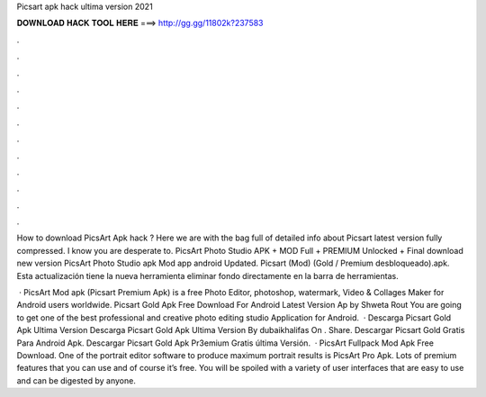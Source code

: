 Picsart apk hack ultima version 2021



𝐃𝐎𝐖𝐍𝐋𝐎𝐀𝐃 𝐇𝐀𝐂𝐊 𝐓𝐎𝐎𝐋 𝐇𝐄𝐑𝐄 ===> http://gg.gg/11802k?237583



.



.



.



.



.



.



.



.



.



.



.



.

How to download PicsArt Apk hack ? Here we are with the bag full of detailed info about Picsart latest version fully compressed. I know you are desperate to. PicsArt Photo Studio APK + MOD Full + PREMIUM Unlocked + Final download new version PicsArt Photo Studio apk Mod app android Updated. Picsart (Mod) (Gold / Premium desbloqueado).apk. Esta actualización tiene la nueva herramienta eliminar fondo directamente en la barra de herramientas.

 · PicsArt Mod apk (Picsart Premium Apk) is a free Photo Editor, photoshop, watermark, Video & Collages Maker for Android users worldwide. Picsart Gold Apk Free Download For Android Latest Version Ap by Shweta Rout You are going to get one of the best professional and creative photo editing studio Application for Android.  · Descarga Picsart Gold Apk Ultima Version Descarga Picsart Gold Apk Ultima Version By dubaikhalifas On . Share. Descargar Picsart Gold Gratis Para Android Apk. Descargar Picsart Gold Apk Pr3emium Gratis última Versión.  · PicsArt Fullpack Mod Apk Free Download. One of the portrait editor software to produce maximum portrait results is PicsArt Pro Apk. Lots of premium features that you can use and of course it’s free. You will be spoiled with a variety of user interfaces that are easy to use and can be digested by anyone.
